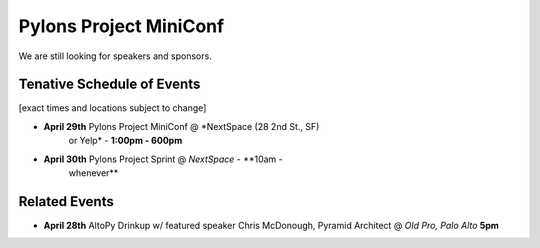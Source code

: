 =========================
 Pylons Project MiniConf
=========================

We are still looking for speakers and sponsors.


Tenative Schedule of Events
---------------------------------------

[exact times and locations subject to change]


- **April 29th** Pylons Project MiniConf @ *NextSpace (28 2nd St., SF)
    or Yelp* - **1:00pm - 600pm**

- **April 30th** Pylons Project Sprint @ *NextSpace* - **10am -
    whenever**


Related Events
--------------

- **April 28th**   AltoPy Drinkup w/ featured speaker Chris McDonough, Pyramid Architect @ *Old Pro, Palo Alto* **5pm**
